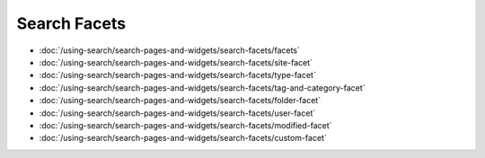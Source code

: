 Search Facets
=========================

-  :doc:`/using-search/search-pages-and-widgets/search-facets/facets`
-  :doc:`/using-search/search-pages-and-widgets/search-facets/site-facet`
-  :doc:`/using-search/search-pages-and-widgets/search-facets/type-facet`
-  :doc:`/using-search/search-pages-and-widgets/search-facets/tag-and-category-facet`
-  :doc:`/using-search/search-pages-and-widgets/search-facets/folder-facet`
-  :doc:`/using-search/search-pages-and-widgets/search-facets/user-facet`
-  :doc:`/using-search/search-pages-and-widgets/search-facets/modified-facet`
-  :doc:`/using-search/search-pages-and-widgets/search-facets/custom-facet`
